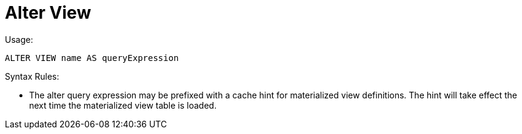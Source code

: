 
= Alter View

Usage:

[source,sql]
----
ALTER VIEW name AS queryExpression
----

Syntax Rules:

* The alter query expression may be prefixed with a cache hint for materialized view definitions. The hint will take effect the next time the materialized view table is loaded.

